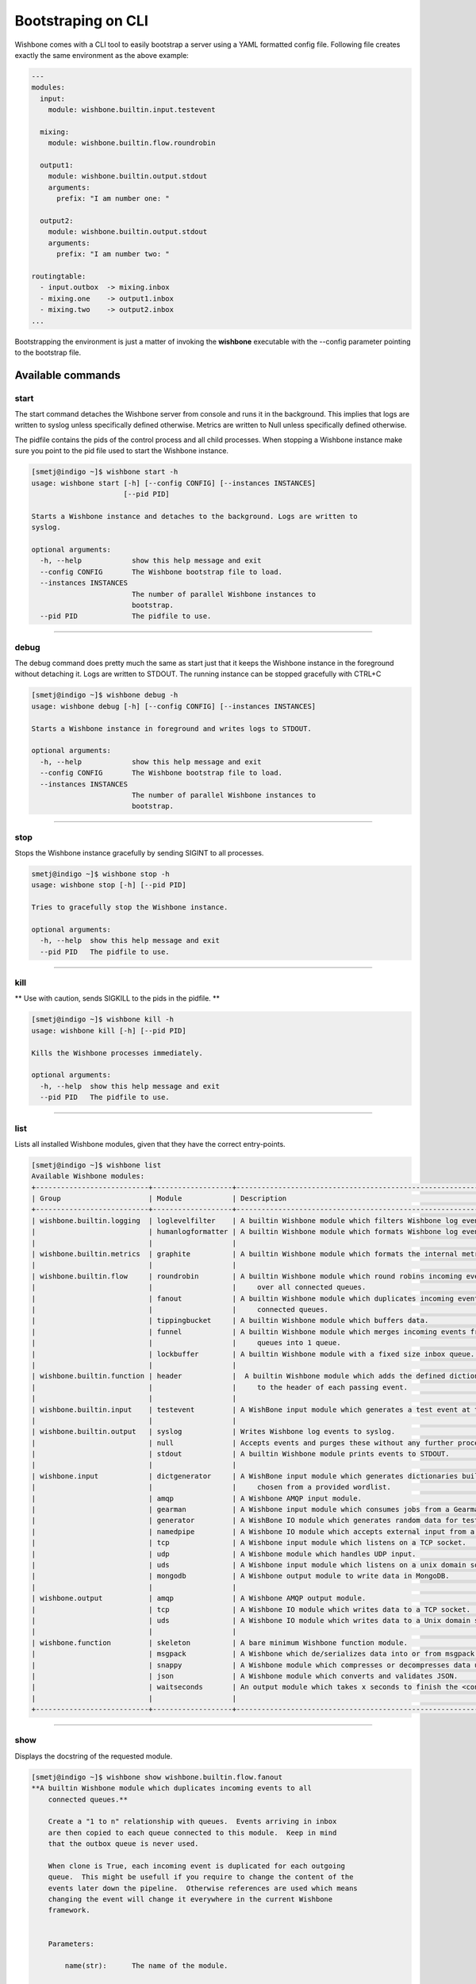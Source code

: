 ===================
Bootstraping on CLI
===================

Wishbone comes with a CLI tool to easily bootstrap a server using a YAML
formatted config file.  Following file creates exactly the same environment as
the above example:

.. code-block:: yaml

    ---
    modules:
      input:
        module: wishbone.builtin.input.testevent

      mixing:
        module: wishbone.builtin.flow.roundrobin

      output1:
        module: wishbone.builtin.output.stdout
        arguments:
          prefix: "I am number one: "

      output2:
        module: wishbone.builtin.output.stdout
        arguments:
          prefix: "I am number two: "

    routingtable:
      - input.outbox  -> mixing.inbox
      - mixing.one    -> output1.inbox
      - mixing.two    -> output2.inbox
    ...

Bootstrapping the environment is just a matter of invoking the **wishbone**
executable with the --config parameter pointing to the bootstrap file.


Available commands
==================

start
-----

The start command detaches the Wishbone server from console and runs it in the
background.  This implies that logs are written to syslog unless specifically
defined otherwise.  Metrics are written to Null unless specifically defined
otherwise.

The pidfile contains the pids of the control process and all child processes.
When stopping a Wishbone instance make sure you point to the pid file used to
start the Wishbone instance.


.. code-block:: none

    [smetj@indigo ~]$ wishbone start -h
    usage: wishbone start [-h] [--config CONFIG] [--instances INSTANCES]
                          [--pid PID]

    Starts a Wishbone instance and detaches to the background. Logs are written to
    syslog.

    optional arguments:
      -h, --help            show this help message and exit
      --config CONFIG       The Wishbone bootstrap file to load.
      --instances INSTANCES
                            The number of parallel Wishbone instances to
                            bootstrap.
      --pid PID             The pidfile to use.


------------------

debug
-----

The debug command does pretty much the same as start just that it keeps the
Wishbone instance in the foreground without detaching it.  Logs are written to
STDOUT.  The running instance can be stopped gracefully with CTRL+C

.. code-block:: none

    [smetj@indigo ~]$ wishbone debug -h
    usage: wishbone debug [-h] [--config CONFIG] [--instances INSTANCES]

    Starts a Wishbone instance in foreground and writes logs to STDOUT.

    optional arguments:
      -h, --help            show this help message and exit
      --config CONFIG       The Wishbone bootstrap file to load.
      --instances INSTANCES
                            The number of parallel Wishbone instances to
                            bootstrap.


------------------

stop
----

Stops the Wishbone instance gracefully by sending SIGINT to all processes.

.. code-block:: none

    smetj@indigo ~]$ wishbone stop -h
    usage: wishbone stop [-h] [--pid PID]

    Tries to gracefully stop the Wishbone instance.

    optional arguments:
      -h, --help  show this help message and exit
      --pid PID   The pidfile to use.


------------------

kill
----

** Use with caution, sends SIGKILL to the pids in the pidfile. **

.. code-block:: none

    [smetj@indigo ~]$ wishbone kill -h
    usage: wishbone kill [-h] [--pid PID]

    Kills the Wishbone processes immediately.

    optional arguments:
      -h, --help  show this help message and exit
      --pid PID   The pidfile to use.


------------------

list
----

Lists all installed Wishbone modules, given that they have the correct entry-points.

.. code-block:: none

    [smetj@indigo ~]$ wishbone list
    Available Wishbone modules:
    +---------------------------+-------------------+------------------------------------------------------------------------------------------+
    | Group                     | Module            | Description                                                                              |
    +---------------------------+-------------------+------------------------------------------------------------------------------------------+
    | wishbone.builtin.logging  | loglevelfilter    | A builtin Wishbone module which filters Wishbone log events.                             |
    |                           | humanlogformatter | A builtin Wishbone module which formats Wishbone log events.                             |
    |                           |                   |                                                                                          |
    | wishbone.builtin.metrics  | graphite          | A builtin Wishbone module which formats the internal metric format into Graphite format. |
    |                           |                   |                                                                                          |
    | wishbone.builtin.flow     | roundrobin        | A builtin Wishbone module which round robins incoming events                             |
    |                           |                   |     over all connected queues.                                                           |
    |                           | fanout            | A builtin Wishbone module which duplicates incoming events to all                        |
    |                           |                   |     connected queues.                                                                    |
    |                           | tippingbucket     | A builtin Wishbone module which buffers data.                                            |
    |                           | funnel            | A builtin Wishbone module which merges incoming events from different                    |
    |                           |                   |     queues into 1 queue.                                                                 |
    |                           | lockbuffer        | A builtin Wishbone module with a fixed size inbox queue.                                 |
    |                           |                   |                                                                                          |
    | wishbone.builtin.function | header            |  A builtin Wishbone module which adds the defined dictionary                             |
    |                           |                   |     to the header of each passing event.                                                 |
    |                           |                   |                                                                                          |
    | wishbone.builtin.input    | testevent         | A WishBone input module which generates a test event at the chosen interval.             |
    |                           |                   |                                                                                          |
    | wishbone.builtin.output   | syslog            | Writes Wishbone log events to syslog.                                                    |
    |                           | null              | Accepts events and purges these without any further processing.                          |
    |                           | stdout            | A builtin Wishbone module prints events to STDOUT.                                       |
    |                           |                   |                                                                                          |
    | wishbone.input            | dictgenerator     | A WishBone input module which generates dictionaries build out of words randomly         |
    |                           |                   |     chosen from a provided wordlist.                                                     |
    |                           | amqp              | A Wishbone AMQP input module.                                                            |
    |                           | gearman           | A Wishbone input module which consumes jobs from a Gearmand server.                      |
    |                           | generator         | A WishBone IO module which generates random data for testing purposes.                   |
    |                           | namedpipe         | A Wishbone IO module which accepts external input from a named pipe.                     |
    |                           | tcp               | A Wishbone input module which listens on a TCP socket.                                   |
    |                           | udp               | A Wishbone module which handles UDP input.                                               |
    |                           | uds               | A Wishbone input module which listens on a unix domain socket.                           |
    |                           | mongodb           | A Wishbone output module to write data in MongoDB.                                       |
    |                           |                   |                                                                                          |
    | wishbone.output           | amqp              | A Wishbone AMQP output module.                                                           |
    |                           | tcp               | A Wishbone IO module which writes data to a TCP socket.                                  |
    |                           | uds               | A Wishbone IO module which writes data to a Unix domain socket.                          |
    |                           |                   |                                                                                          |
    | wishbone.function         | skeleton          | A bare minimum Wishbone function module.                                                 |
    |                           | msgpack           | A Wishbone which de/serializes data into or from msgpack format.                         |
    |                           | snappy            | A Wishbone module which compresses or decompresses data using Snappy.                    |
    |                           | json              | A Wishbone module which converts and validates JSON.                                     |
    |                           | waitseconds       | An output module which takes x seconds to finish the <consume> function.                 |
    |                           |                   |                                                                                          |
    +---------------------------+-------------------+------------------------------------------------------------------------------------------+

------------------

show
----

Displays the docstring of the requested module.


.. code-block:: none

    [smetj@indigo ~]$ wishbone show wishbone.builtin.flow.fanout
    **A builtin Wishbone module which duplicates incoming events to all
        connected queues.**

        Create a "1 to n" relationship with queues.  Events arriving in inbox
        are then copied to each queue connected to this module.  Keep in mind
        that the outbox queue is never used.

        When clone is True, each incoming event is duplicated for each outgoing
        queue.  This might be usefull if you require to change the content of the
        events later down the pipeline.  Otherwise references are used which means
        changing the event will change it everywhere in the current Wishbone
        framework.


        Parameters:

            name(str):      The name of the module.

            clone(bool):    When True actually makes a copy instead of passing
                            a reference.

        Queues:

            inbox:  Incoming events


